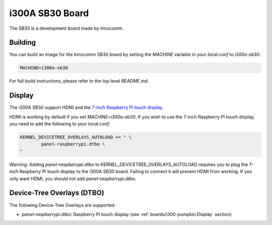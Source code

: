i300A SB30 Board
================

The SB30 is a development board made by Innocomm.

Building
--------

You can build an image for the Innocomm SB30 board by setting the
`MACHINE` variable in your `local.conf` to `i300a-sb30`.

.. code::

	MACHINE=i300a-sb30

For full build instructions, please refer to the top level `README.md`.

Display
-------

The i300A SB30 support HDMI and the `7-inch Raspberry Pi touch display`_.

HDMI is working by default if you set `MACHINE=i300a-sb30`.
If you wish to use the 7-inch Raspberry Pi touch display,
you need to add the following to your `local.conf`:

.. code::

	KERNEL_DEVICETREE_OVERLAYS_AUTOLOAD += " \
		panel-raspberrypi.dtbo \
	"

Warning: Adding `panel-raspberrypi.dtbo` to KERNEL_DEVICETREE_OVERLAYS_AUTOLOAD
requires you to plug the 7-inch Raspberry Pi touch display to
the i300A SB30 board. Failing to connect it will prevent HDMI from working.
If you only want HDMI, you should not add `panel-raspberrypi.dtbo`.

Device-Tree Overlays (DTBO)
---------------------------

The following Device-Tree Overlays are supported:

* `panel-raspberrypi.dtbo`: Raspberry Pi touch display (see :ref:`boards/i300-pumpkin:Display` section)

.. _7-inch Raspberry Pi touch display: https://www.raspberrypi.org/products/raspberry-pi-touch-display/
